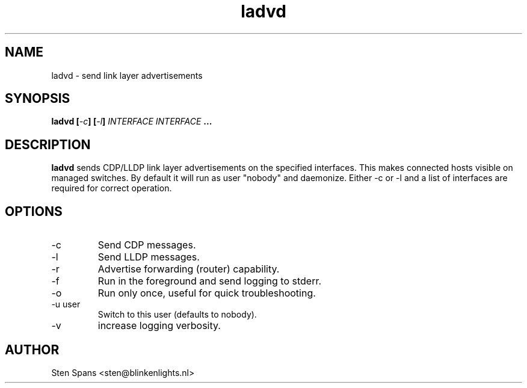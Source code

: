 .TH ladvd 8 "April 18 2008" ladvd
.SH NAME
ladvd \- send link layer advertisements
.SH SYNOPSIS
.BI "ladvd [" -c "] [" -l "]" 
.I INTERFACE INTERFACE
.B ...
.SH DESCRIPTION
.B ladvd
sends CDP/LLDP link layer advertisements on the specified
interfaces. This makes connected hosts visible on managed
switches. By default it will run as user "nobody" and daemonize.
Either -c or -l and a list of interfaces are required for
correct operation.
.SH OPTIONS
.IP -c
Send CDP messages.
.IP -l
Send LLDP messages.
.IP -r
Advertise forwarding (router) capability.
.IP -f
Run in the foreground and send logging to stderr.
.IP -o
Run only once, useful for quick troubleshooting.
.IP "-u user"
Switch to this user (defaults to nobody).
.IP -v
increase logging verbosity.
.SH AUTHOR
Sten Spans <sten@blinkenlights.nl>
